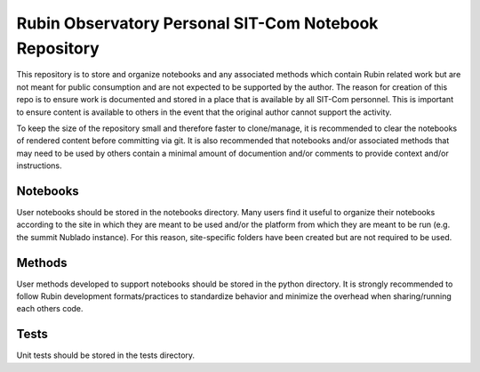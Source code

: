 Rubin Observatory Personal SIT-Com Notebook Repository
######################################################

This repository is to store and organize notebooks and any associated methods which contain Rubin related work but are not meant for public consumption and are not expected to be supported by the author.
The reason for creation of this repo is to ensure work is documented and stored in a place that is available by all SIT-Com personnel.
This is important to ensure content is available to others in the event that the original author cannot support the activity.

To keep the size of the repository small and therefore faster to clone/manage, it is recommended to clear the notebooks of rendered content before committing via git.
It is also recommended that notebooks and/or associated methods that may need to be used by others contain a minimal amount of documention and/or comments to provide context and/or instructions.

Notebooks
=========

User notebooks should be stored in the notebooks directory.
Many users find it useful to organize their notebooks according to the site in which they are meant to be used and/or the platform from which they are meant to be run (e.g. the summit Nublado instance).
For this reason, site-specific folders have been created but are not required to be used.

Methods
=======

User methods developed to support notebooks should be stored in the python directory.
It is strongly recommended to follow Rubin development formats/practices to standardize behavior and minimize the overhead when sharing/running each others code.


Tests
=====

Unit tests should be stored in the tests directory.